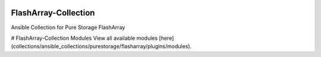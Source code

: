 |License| |CLA-Assistant| |Pure-Storage-Ansible-CI|

=====================
FlashArray-Collection
=====================

Ansible Collection for Pure Storage FlashArray

.. |License| image:: https://img.shields.io/badge/license-GPL%20v3.0-brightgreen.svg
   :target: COPYING.GPLv3
   :alt: Repository License
.. |CLA-Assistant| image:: https://cla-assistant.io/readme/badge/Pure-Storage-Ansible/FlashArray-Collection
.. |Pure-Storage-Ansible-CI| image:: https://github.com/Pure-Storage-Ansible/FlashArray-Collection/workflows/Pure%20Storage%20Ansible%20CI/badge.svg

# FlashArray-Collection Modules
View all available modules [here](collections/ansible_collections/purestorage/flasharray/plugins/modules).
